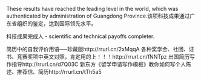 # -*- mode: Org; org-download-image-dir: "../../images"; -*-
#+BEGIN_COMMENT
.. title: 翻译
.. slug: translationg
#+END_COMMENT

These results have reached the leading level in the world, which was authenticated by administration of Guangdong Province.该项科技成果通过广东省组织的鉴定，达到国际领先水平。

科技成果完成人 - scientific and technical payoffs completer.

简历中的自我评价用语-----珍藏版http://rrurl.cn/2xMqqA
各种奖学金、社团、证书、竞赛奖项中英文对照，肯定用的上！！！http://rrurl.cn/fNNTpz
出国简历写作指导http://rrurl.cn/d7Q03C
新东方《留学申请写作模板》教你如何写个人陈述、推荐信、简历http://rrurl.cn/tTh5a5
